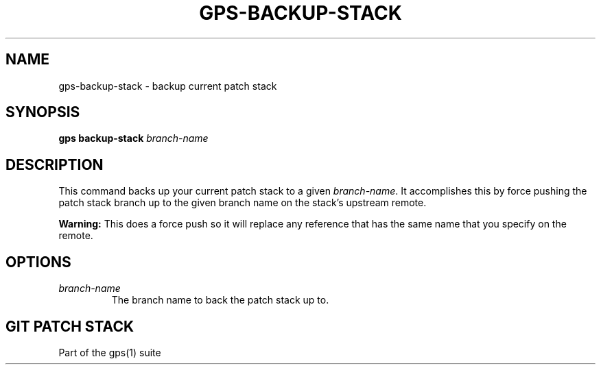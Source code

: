 .TH "GPS\-BACKUP\-STACK" "1" "2022-07-07" "Git Patch Stack Manual"

.SH NAME
gps-backup-stack \- backup current patch stack

.SH SYNOPSIS
\fBgps backup-stack\fR
\fIbranch-name\fR

.SH DESCRIPTION
This command backs up your current patch stack to a given
\fIbranch-name\fR. It accomplishes this by force pushing the patch stack
branch up to the given branch name on the stack's upstream remote.

\fBWarning:\fR This does a force push so it will replace any reference that
has the same name that you specify on the remote.

.SH OPTIONS
.TP
\fIbranch-name\fR
The branch name to back the patch stack up to.

.SH GIT PATCH STACK
Part of the gps(1) suite
